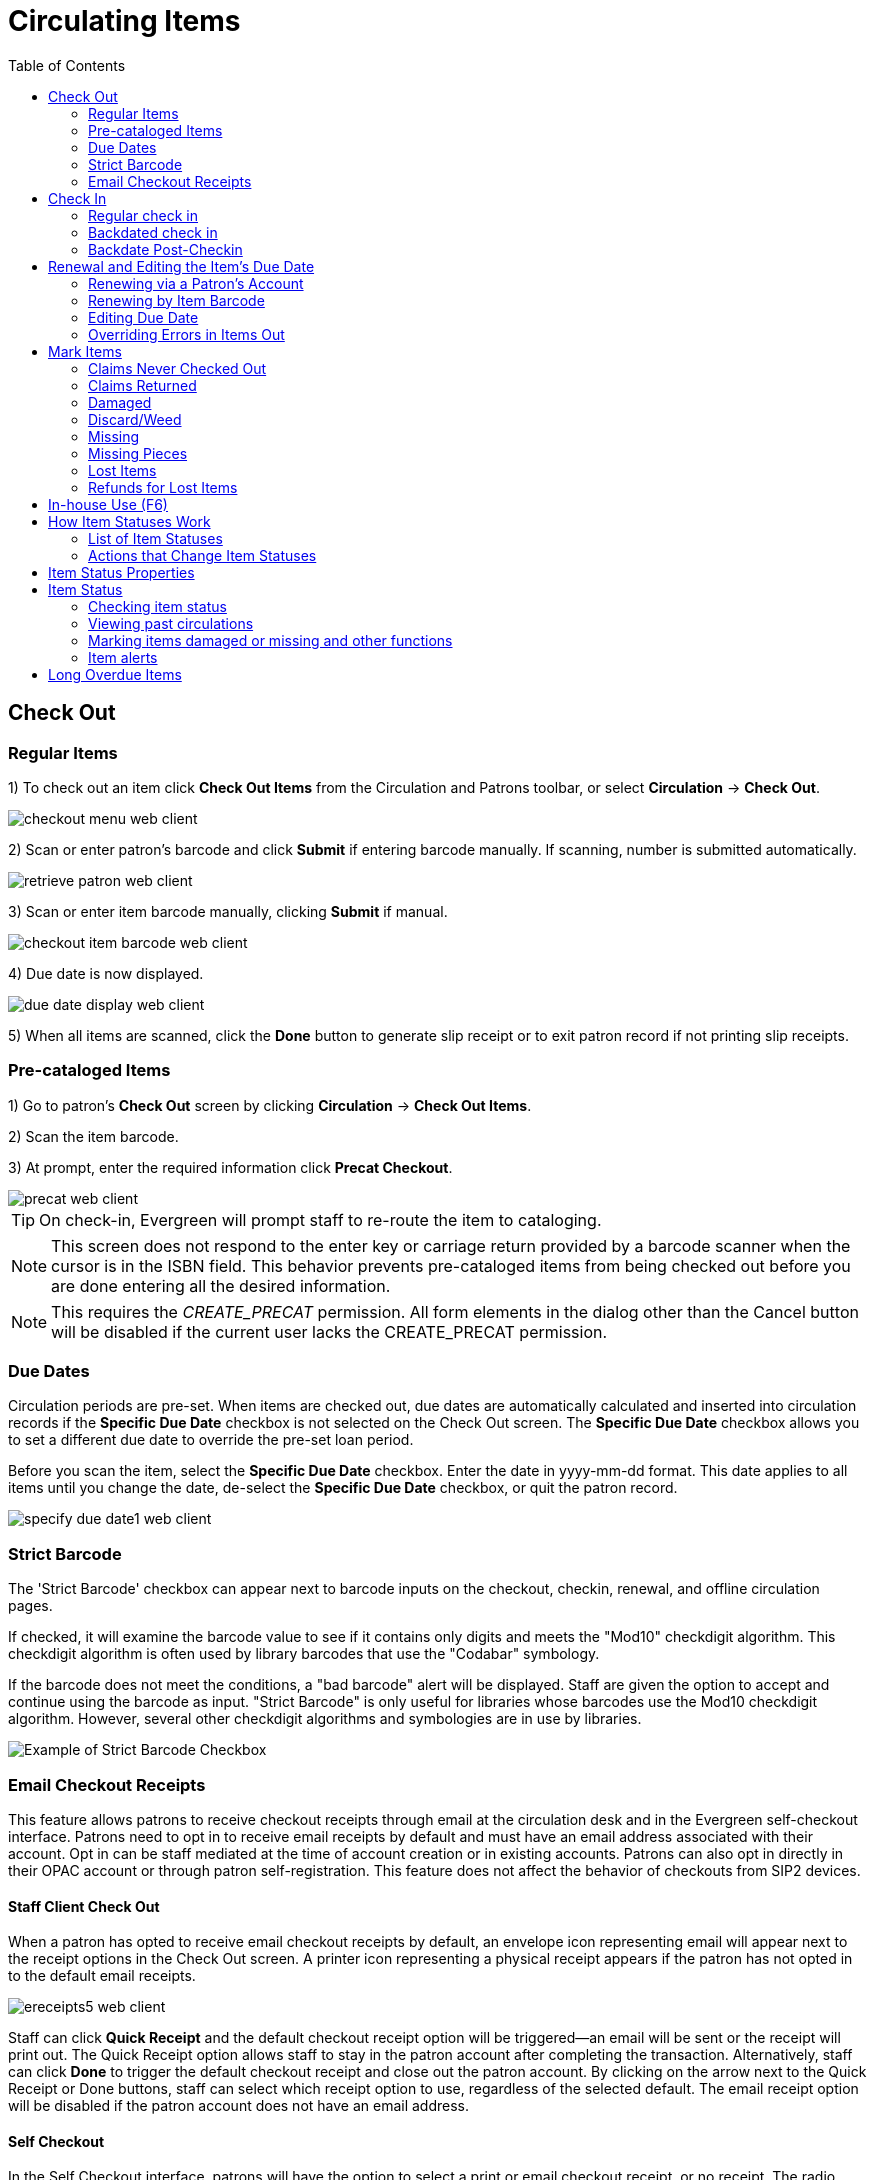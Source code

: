= Circulating Items =
:toc:

== Check Out ==

=== Regular Items ===

1) To check out an item click *Check Out Items* from the Circulation and Patrons toolbar, or select *Circulation* -> *Check Out*.

image::media/checkout_menu_web_client.png[]

2) Scan or enter patron's barcode and click *Submit* if entering barcode manually. If scanning, number is submitted automatically.

image::media/retrieve_patron_web_client.png[]

3) Scan or enter item barcode manually, clicking *Submit* if manual.

image::media/checkout_item_barcode_web_client.png[] 

4) Due date is now displayed.

image::media/due_date_display_web_client.png[]
 
5) When all items are scanned, click the *Done* button to generate slip receipt or to exit patron record if not printing slip receipts. 

=== Pre-cataloged Items ===

1) Go to patron's *Check Out* screen by clicking *Circulation* -> *Check Out Items*.

2) Scan the item barcode.

3) At prompt, enter the required information click *Precat Checkout*. 

image::media/precat_web_client.png[]
 
[TIP]
On check-in, Evergreen will prompt staff to re-route the item to cataloging.

[NOTE]
This screen does not respond to the enter key or carriage return provided
by a barcode scanner when the cursor is in the ISBN field.  This behavior
prevents pre-cataloged items from being checked out before you are done
entering all the desired information.

[NOTE]
This requires the _CREATE_PRECAT_ permission.  All form elements in the
dialog other than the Cancel button will be disabled if the current user
lacks the CREATE_PRECAT permission.

=== Due Dates ===

Circulation periods are pre-set. When items are checked out, due dates are automatically calculated and inserted into circulation records if the *Specific Due Date* checkbox is not selected on the Check Out screen. The *Specific Due Date* checkbox allows you to set a different due date to override the pre-set loan period.

Before you scan the item, select the *Specific Due Date* checkbox. Enter the date in yyyy-mm-dd format. This date applies to all items until you change the date, de-select the *Specific Due Date* checkbox, or quit the patron record.

image::media/specify_due_date1_web_client.png[]

=== Strict Barcode ===

The 'Strict Barcode' checkbox can appear next to barcode inputs on the checkout, checkin, renewal, and offline circulation pages.

If checked, it will examine the barcode value to see if it contains only digits and meets the "Mod10" checkdigit algorithm. This checkdigit algorithm is often used by library barcodes that use the "Codabar" symbology.

If the barcode does not meet the conditions, a "bad barcode" alert will be displayed. Staff are given the option to accept and continue using the barcode as input.
"Strict Barcode" is only useful for libraries whose barcodes use the Mod10 checkdigit algorithm. However, several other checkdigit algorithms and symbologies are in use by libraries.

image::circulating_items_web_client/strict_barcode.png[Example of Strict Barcode Checkbox]

=== Email Checkout Receipts ===

This feature allows patrons to receive checkout receipts through email at the circulation desk and in the Evergreen self-checkout interface.  Patrons need to opt in to receive email receipts by default and must have an email address associated with their account.  Opt in can be staff mediated at the time of account creation or in existing accounts.  Patrons can also opt in directly in their OPAC account or through patron self-registration.  This feature does not affect the behavior of checkouts from SIP2 devices.

==== Staff Client Check Out ====

When a patron has opted to receive email checkout receipts by default, an envelope icon representing email will appear next to the receipt options in the Check Out screen.  A printer icon representing a physical receipt appears if the patron has not opted in to the default email receipts.

image::media/ereceipts5_web_client.PNG[]

Staff can click *Quick Receipt* and the default checkout receipt option will be triggered—an email will be sent or the receipt will print out.  The Quick Receipt option allows staff to stay in the patron account after completing the transaction.  Alternatively, staff can click *Done* to trigger the default checkout receipt and close out the patron account.  By clicking on the arrow next to the Quick Receipt or Done buttons, staff can select which receipt option to use, regardless of the selected default.  The email receipt option will be disabled if the patron account does not have an email address.

==== Self Checkout ====

In the Self Checkout interface, patrons will have the option to select a print or email checkout receipt, or no receipt.  The radio button for the patron's default receipt option will be selected automatically in the interface.  Patrons can select a different receipt option if desired.  The email receipt radio button will be disabled if there is no email address associated with the patron's account.

image::media/ereceipts6_web_client.PNG[]

==== Opt In ====

*Staff Mediated Opt In At Registration*

Patrons can be opted in to receive email checkout receipts by default by library staff upon the creation of their library account.  Within the patron registration form, there is a new option below the Email Address field to select _Email checkout receipts by default?_.  Select this option if the patron wants email checkout receipts to be their default.  Save any changes.

image::media/ereceipts1_web_client.PNG[]

*Staff Mediated Opt In After Registration*

Staff can also select email checkout receipts as the default option in a patron account after initial registration.  Within the patron account go to *Edit* and select _Email checkout receipts by default?_.  Make sure the patron also has an email address associated with their account.  Save any changes.

image::media/ereceipts2_web_client.PNG[]

*Patron Opt In – Self-Registration Form*

If your library offers patrons the ability to request a library card through the patron self-registration form, they can select email checkout receipts by default in the initial self-registration form:

image::media/ereceipts3_web_client.PNG[]

*Patron Opt In - OPAC Account*

Patrons can also opt in to receive email checkout receipts by default directly in their OPAC account.  After logging in, patrons can go to *Account Preferences->Notification Preferences* and enable _Email checkout receipts by default?_ and click *Save*.

image::media/ereceipts4_web_client.PNG[]


==== Email Checkout Receipt Configuration ====

Email checkout receipts will be sent out through a Notifications/Action Trigger called Email Checkout Receipt.  The email template and action trigger can be customized by going to *Administration->Local Administration->Notifications/Action Trigger->Email Checkout Receipt*.


== Check In ==

=== Regular check in ===

1) To check in an item click *Check In Items* from the Circulation and Patrons toolbar, or select *Circulation* -> *Check In*.

image::media/check_in_menu_web_client.png[]

2) Scan item barcode or enter manually and click *Submit*.

image::media/checkin_barcode_web_client.png[]
 
3) If there is an overdue fine associated with the checkin, an alert will appear at the top of the screen with a fine tally for the current checkin session. To immediately handle fine payment, click the alert to jump to the patron's bill record.

image::media/overdue_checkin_web_client.png[]

4) If the checkin is an item that can fill a hold, a pop-up box will appear with patron contact information or routing information for the hold.

5) Print out the hold or transit slip and place the item on the hold shelf or route it to the proper library.

6) If the item is not in a state acceptable for hold/transit (for instance, it is damaged), select the line of the item, and choose *Actions* -> *Cancel Transit*.  The item will then have a status of _Canceled Transit_ rather than _In Transit_.

image::media/Check_In-Cancel_Transit.png[Actions Menu - Cancel Transit]

=== Backdated check in ===

This is useful for clearing a book drop.

1) To change effective check-in date, select *Circulation* -> *Check In Items*. In *Effective Date* field enter the date in yyyy-mm-dd format.

image::media/backdate_checkin_web_client.png[]

2) The new effective date is now displayed in the red bar above the Barcode field.

image::media/backdate_red_web_client.png[]

3) Move the cursor to the *Barcode* field. Scan the items. When finishing backdated check-in, change the *Effective Date* back to today's date.

=== Backdate Post-Checkin ===

After an item has been checked in, you may use the Backdate Post-Checkin function to backdate the check-in date.

1) Select the item on the Check In screen, click *Actions* -> *Backdate Post-Checkin*.

image::media/backdate_post_checkin_web_client.png[]

2) In *Effective Date* field enter the date in yyyy-mm-dd format.  The check-in date will be adjusted according to the new effective check-in date.

image::media/backdate_post_date_web_client.png[]

[#checkin_modifiers]
.Checkin Modifiers
[TIP]
===================================================
At the right bottom corner there is a *Checkin Modifiers* pop-up list. The options are:

- *Ignore Pre-cat Items*: No prompt when checking in a pre-cat item. Item will be routed to Cataloguing with Cataloguing status.

- *Suppress Holds and Transit*: Item will not be used to fill holds or sent in transit. Item has Reshelving status.

- *Amnesty Mode/Forgive Fines*: Overdue fines will be voided if already created or not be inserted if not yet created (e.g. hourly loans).

- *Auto-Print Hold and Transit Slips*: Slips will be automatically printed without prompt for confirmation.

- *Clear Holds Shelf*: Checking in hold-shelf-expired items will clear the items from the hold shelf (holds to be cancelled).

- *Retarget Local Holds*: When checking in in process items that are owned by the library, attempt to find a local hold to retarget. This is intended to help with proper targeting of newly-catalogued items.

- *Retarget All Statuses*: Similar to Retarget Local Holds, this modifier will attempt to find a local hold to retarget, regardless of the status of the item being checked in. This modifier must be used in conjunction with the Retarget Local Holds modifier.

- *Capture Local Holds as Transits*: With this checkin modifier, any local holds will be given an in transit status instead of on holds shelf. The intent is to stop the system from sending holds notifications before the item is ready to be placed on the holds shelf and item will have a status of in-transit until checked in again. If you wish to simply delay notification and allow time for staff to process item to holds shelf, you may wish to use the Hold Shelf Status Delay setting in Library Settings Editor instead. See Local Administration section for more information.

- *Manual Floating Active*: Floating Groups must be configured for this modifier to function. The manual flag in Floating Groups dictates whether or not the "Manual Floating Active" checkin modifier needs to be active for a copy to float. This allows for greater control over when items float. 

- *Update Inventory*: When this checkin modifier is selected, scanned barcodes will have the current date/time added as the inventory date while the item is checked in. 

These options may be selected simultaneously. The selected option is displayed in the header area.

image::media/checkinmodifiers-with-inventory2.png[Web client check-in modifiers]
===================================================
  
== Renewal and Editing the Item's Due Date ==

Checked-out items can be renewed if your library's policy allows it. The new due date is calculated from the renewal date. Existing loans can also be extended to a specific date by editing the due date or renewing with a specific due date.

=== Renewing via a Patron's Account ===

1) Retrieve the patron record and go to the *Items Out* screen.

image::media/items_out_click_web_client.png[]

2) Select the item you want to renew. Click on *Actions* -> *Renew*. If you want to renew all items in the account, click *Renew All* instead.

image::media/renew_action_web_client.png[]

3) If you want to specify the due date, click *Renew with Specific Due Date*. You will be prompted to select a due date. Once done, click *Apply*.

//image::media/renew_specific_date_web_client.png[]
 

=== Renewing by Item Barcode ===
1) To renew items by barcode, select *Circulation* -> *Renew Items*.

2) Scan or manually entire the item barcode.

image::media/renew_item_web_client.png[]

3) If you want to specify the due date, click *Specific Due Date* and enter a new due date in yyyy-mm-dd format.

image::media/renew_item_calendar_web_client.png[]

=== Editing Due Date ===

1) Retrieve the patron record and go to the *Items Out* screen.

2) Select the item you want to renew. Click on *Actions* -> *Edit Due Date*.

image::media/edit_due_date_action_web_client.png[]

3) Enter a new due date in yyyy-mm-dd format in the pop-up window, then click *OK*.

[NOTE]
Editing a due date is not included in the renewal count.

[[override_actions_items_out]]
=== Overriding Errors in Items Out ===

As of 3.8, there is new work which streamlines handling of overridable events encountered in the Patron Items Out interface of the staff client. The main user-visible part of this work is a new Action Override modal which is presented to the staff user when an overridable action is encountered.

The primary target of the work is for actions from the Items Out part of the Patron interface, but due to code sharing the Checkout interface benefits as well.

There are two kinds of overrides addressed in this work, both in the Patron interface:

* **Action Override** - this is when a staff user attempts to make an action (i.e. Renew) succeed after the system had alerted the user to exceptions (i.e. Patron Max Fines).  
* **Permission Override** - this is when a staff user attempts an action but encounters a permission-denied alert, and thus needs temporary credentials (i.e. a supervisor’s login) to re-attempt the action.

In the case of both overrides, this work attempts to minimize the number of times a staff user has to click through an error. Specifically, if a staff member overrides an exception, they will in most cases be able to instruct Evergreen to “remember” this override for as long as the staff member is working on a specific patron record. 

Similarly, if a supervisor enters a permissions override for a specific permission-denied alert, Evergreen will “remember” this override for as long as the staff member is working on a specific patron record. 

Both action overrides and permission overrides will be “forgotten” once the patron record is closed and/or the staff user navigates away from that patron record.

The Override modal has been changed to include new actions as well as a new checkbox for “Automatically override for subsequent items?” 

There are three possible actions in the new Override modal:

* **Force Action** - this will attempt to override the exception(s). If the box next to “Automatically override for subsequent items?” is checked, Evergreen will remember this and auto-override those specific exception(s) for the rest of the time the staff user is working in this patron record. 
* **Skip** - this button tells Evergreen to ignore the current item (i.e., skip the renewal action), but if the box next to “Automatically override for subsequent items?” is checked, Evergreen will still remember future overrides on this exception.
* **Cancel** - this will close the modal and abort the action. It will not roll back any actions (i.e., if two items are renewed and the modal shows on the third item, clicking cancel will not roll back the renewals that have already completed).

An example of the new Override modal is shown below. In this example, the `PATRON_EXCEEDS_FINES` exception has been set to automatically override for subsequent items. This means that the next time Evergreen encounters this exception in this specific patron session, Evergreen will automatically attempt to override it. The `MAX_RENEWALS_REACHED` exception has NOT been set to automatically override for subsequent items. This means that the next time Evergreen encounters this exception in this specific patron session, it will ask again about an override.

image::media/new_override_modal.png[New Override Modal]

In stock Evergreen, the following states will present an exception (i.e. ask for an override) on checkout and/or renew:

* Shelving Locations with _Can Circulate?_ set to false
* Item Statuses of Bindery, Claimed Returned, Long Overdue, Lost, Lost and Paid, Missing, On Holds Shelf [for another patron]
* Item-level data: Certain statuses (above), certain shelving locations (above), deposit = true, reference = true

Certain events are not able to be batch-overridden, such as when an item with an existing open circulation is presented at checkout. Other events are not able to be overridden at all, including `ACTOR_USER_NOT_FOUND` and `ASSET_COPY_NOT_FOUND`.

Stock penalty codes (`STAFF_C`, `STAFF_CH`, `STAFF_CHR`, `STAFF_H`, `STAFF_HR`, `STAFF_R`) that can be encountered as events are auto-overrideable by default, and may present an Action Override modal.


== Mark Items ==

Items can have their status changed via the _Mark_ functions on the Actions menus. 

=== Claims Never Checked Out ===


If a patron believes an item was erroneously checked out on their account and staff cannot locate it 
to check it in the item can be marked as claims never checked out.

. Go to the _Items Out_ tab in the patron account.
. Select the item and click *Actions -> Mark Claims Never Checked Out*.
+
image::circulating_items_web_client/mark-claims-never-checked-out-1.png[]
+
. A pop-up appears where staff can confirm that they wish to mark the item by clicking *OK/Continue*.
. The item is checked in and set to _Missing_. The item is no longer associated with the patron's account.

[NOTE]
====
Libraries may wish to routinely run reports on items with the status of _Missing_ so they can be searched for
and replaced/deleted as appropriate.
====

=== Claims Returned ===


If a patron believes an item out on their account was returned and staff cannot locate it to check it in
the item can be marked as claims returned. 

. Go to the _Items Out_ tab in the patron account.
. Select the item and click *Actions -> Mark Claims Returned*.
+
image::circulating_items_web_client/mark-claims-returned-1.png[]
+
. Enter the date on which the patron claims they returned the item and click *Submit*.  If the chosen date is 
in the past any overdue fines will be adjusted accordingly.
+
image::circulating_items_web_client/mark-claims-returned-2.png[]
+
. The item's status is updated to _Claimed Returned_. It remains associated with the patron's account and 
is now displayed on the _Other/Special Circulations_ tab. The value in the *Claims-returned Count* field 
in the patron record is automatically increased.
+
[NOTE]
======
Some libraries prefer to use the status _Missing_.  This can be set using the library setting 
_Claim Return: Mark copy as missing_.
====== 
+
image::circulating_items_web_client/mark-claims-returned-3.png[]
+
. The patron's *Claims-returned Count* is automatically increased. This can be viewed in the patron summary
and the _Edit_ tab.
+
[NOTE]
======
Libraries can use the library setting _Max Patron Claims Returned Count_ to set a maximum number of items
a patron can claim as returned before a staff override is required.
====== 

A claimed returned items is resolved when it is checked in or when the status is updated to _Missing_ or _Lost_
following local library policy.  An alert displays on check in to let staff know a claimed returned
item has been found. If there is an outstanding bill associated with it, the item will not disappear 
from the *Items Out* screen. It will disappear when the outstanding bills are resolved. When an 
item is located staff may wish to adjust the patron's *Claims-returned Count* accordingly on the _Edit_ tab.

=== Damaged ===

If a patron damages an item it can be marked as damaged at check in, via the Item Status interface, or
from within a patron's account.

. On the appropriate interface select the item and click *Actions -> Mark Damaged*
+
image::circulating_items_web_client/mark-damaged-1.png[]
+
. A pop-up appears indicating that the item will be marked damaged.  Click *Submit*.
. If your library has the library setting _Charge item price when marked damaged_ set to True a second
pop-up will appear.
.. If needed, adjust the amount being billed.  The processing fee from the library setting 
_Charge processing fee for damaged items_ is included in the total. 
.. Select the bill type from the drop down menu.
.. If needed, add a note.
.. If you are not charging the patron in this particular case, click *No Charge*.
.. Click *Submit*.
+
image::circulating_items_web_client/mark-damaged-2.png[]
+
. The item's status is updated to _Damaged_ and removed from the patron's account. If the patron has 
been billed for the damage the bill will display in the _Bills_ tab.  The bill displays as a single charge
which includes the processing fee. 

A damaged item is resolved when it is checked in to return it to circulation, when the status is updated to 
_Discard/Weed_, or when the item is deleted.  An alert displays on check in to let staff know a damaged
item has been checked in.

[NOTE]
======
Checking in a damaged item does not affect any bills that were generated when the item was set to _Damaged_.
======

=== Discard/Weed ===

If an item is slated to be removed from the collection it can be marked as discard/weed at check in
or via the Item Status interface.  Libraries may wish to use the _Discard/Weed_ status when items to be
discarded need to be reviewed before being deleted.

. On the appropriate interface select the item and click *Actions -> Mark as Discard/Weed*.
+
image::circulating_items_web_client/mark-discard-1.png[]
+
. A pop-up appears where staff can confirm that they wish to mark the item by clicking *OK/Continue*.
. The item is set to _Discard/Weed_.

A discarded item is resolved when it is checked in to return it to circulation or deleted from Evergreen.

[NOTE]
======
Staff may wish to put discarded items into item buckets to make it easier for subsequent staff to view
and work with the items. 
======

=== Missing ===


If an item cannot be located it can be marked as missing via the Item Status interface or from within a 
patron's account.

. On the appropriate interface select the item and click *Actions -> Mark Missing*
+
image::circulating_items_web_client/mark-missing-1.png[]
+
. A pop-up appears where staff can confirm that they wish to mark the item by clicking *OK/Continue*.
. If the item is currently checked out a second pop-up will ask staff to confirm that they wish to check
in the item.
. The item is set to _Missing_ and, if previously checked out, is no longer associated with the patron's
account.

A missing item is resolved when it is found and checked in or when it is deleted from Evergreen.

=== Missing Pieces ===


If an item is returned with pieces missing it can be marked as missing pieces from Check In or
the Scan Item as Missing Pieces interface. The feature currently functions slightly different depending
on which interface it is accessed through.

==== Mark Missing Pieces via Check In ====


. Go to *Circulation -> Check In*.
. Check the item in.
. Select the item and click *Actions -> Mark Missing Pieces*.
+
image::circulating_items_web_client/mark-missing-pieces-1.png[]
+
. A pop-up appears where staff can confirm that they wish to mark the item by clicking *OK/Continue*.
+
. A print dialog will appear.  Staff can print the slip to keep with the item.
. The _Create Note_ pop-up will appear.  Use the pop-up to create a note, 
alert, or block on the patron's account.  This note can be set as patron visible so it displays to the 
patron in My Account.
. Click *OK*.
. The note is applied to the last borrower's account and the item is set to _Damaged_ and checked back out
to the patron's account.
+
[NOTE]
======
This method of setting an item as missing pieces is missing the letter that is generated at the end of the 
process.  If that letter is important to your workflow you should always mark items missing pieces
via the Scan Item as Missing Pieces interface.
======

==== Scan Item as Missing Pieces ====

. Go to *Circulation -> Scan Item as Missing Pieces*.
. Scan the item's barcode.
. Click *Mark Item as Missing Pieces?*.
+
image::circulating_items_web_client/mark-missing-pieces-2.png[]
+
. A print dialog will appear.  Staff can print the slip to keep with the item.
. The _Create Note_ pop-up will appear.  Use the pop-up to create a note, 
alert, or block on the patron's account.  
+
[NOTE]
======
This pop-up is the old Notes pop-up and is missing the functionality that allows staff to select the display
depth and set a note as patron visible so it displays to the patron in My Account.
======
+
. Click *OK*.
+
image::circulating_items_web_client/mark-missing-pieces-3.png[]
+
. The note is applied to the last borrower's account and the item is set to _Damaged_ and renewed on the
patron's account, if there are remaining renewals.
. A letter is generated that can be edited and then printed and mailed to the patron.

A missing pieces item is resolved when the pieces are returned and the item is checked in or the pieces 
are never returned and the item is deleted.  Notes related to the item must be manually removed from
the patron's account.

[NOTE]
======
Libraries can choose to use a different item status for missing pieces instead of _Damaged_.  The 
library setting _Item Status for Missing Pieces_ is used to set this.
======

=== Lost Items ===
1) To mark items Lost, retrieve patron record and click *Items Out*.

2) Select the item. Click on *Actions* -> *Mark Lost (by Patron)*.

image::media/mark_lost_web_client.png[]

3) The lost item now displays as lost in the *Items Checked Out* section of the patron record.

image::media/lost_section_web_client.png[]

4) The lost item also adds to the count of *Lost* items in the patron summary on the left (or top) of the screen. 

image::media/patron_summary_checkouts_web_client.png[]

[NOTE]
Lost Item Billing
========================
- Marking an item Lost will automatically bill the patron the replacement cost of the item as recorded in the price field in the item record, and a processing fee as determined by your local policy. If the lost item has overdue charges, the overdue charges may be voided or retained based on local policy.
- A lost-then-returned item will disappear from the Items Out screen only when all bills linked to this particular circulation have been resolved. Bills may include replacement charges, processing fees, and manual charges added to the existing bills. 
- The replacement fee and processing fee for lost-then-returned items may be voided if set by local policy. Overdue fines may be reinstated on lost-then-returned items if set by local policy.
========================

=== Refunds for Lost Items ===

If an item is returned after a lost bill has been paid and the library's policy is to void the replacement fee for lost-then-returned items, there will be a negative balance in the bill. A refund needs to be made to close the bill and the circulation record. Once the outstanding amount has been refunded, the bill and circulation record will be closed and the item will disappear from the Items Out screen.

If you need to balance a bill with a negative amount, you need to add two dummy bills to the existing bills. The first one can be of any amount (e.g. $0.01), while the second should be of the absolute value of the negative amount. Then you need to void the first dummy bill. The reason for using a dummy bill is that Evergreen will check and close the circulation record only when payment is applied or bills are voided.


== In-house Use (F6) ==
1) To record in-house use, select *Circulation* -> *Record-In House Use*, click *Check Out* -> *Record In-House Use* on the circulation toolbar , or press *F6*. 
 
image::media/record_in_house_action_web_client.png[]
 
2) To record in-house use for cataloged items, enter number of uses, scan 
 barcode or type barcode and click *Submit*.
 
image::media/in_house_use_web_client.png[]
 
[NOTE]
====================================
There are two independent library settings that will allow copy alerts to display when scanned in In-house Use:
*Display copy alert for in-house-use* set to true will cause an alert message to appear, if it has one, when recording in-house-use for the copy.
*Display copy location check in alert for in-house-use* set to true will cause an alert message indicating that the item needs to be routed to its location if the location has check in alert set to true.
====================================
 
3) To record in-house use for non-cataloged items, enter number of uses, choose non-cataloged type from drop-down menu, and click *Submit*.

image::media/in_house_use_non_cat.png[]
 
[NOTE] 
The statistics of in-house use are separated from circulation statistics. The in-house use count of cataloged items is not included in the items' total use count.

[[itemstatus_web_client]]

== How Item Statuses Work ==

This section goes over all item statuses and their relationship to the system.

=== List of Item Statuses ===

-*Available*: Item is available for checkout.

-*Checked out*: Item is checked out to a patron account.  This status does not indicate whether or not the item is overdue.

-*Claims Returned*: item has been claimed as returned by the patron. This option as an item status is controlled by a library setting.

-*Bindery*: Manually set for items that are being sent out to be re-bound.

-*Lost*: Item has been checked out past a due date threshold or is no longer in a patron’s possession while they’re still responsible for the item. Can be automated based on due date, or manually set by staff.

-*Missing*: Item cannot be found on the shelves - either manually set, or applied upon “claims returned” (as well as claims never checked out?)

-*In process*: An item is newly cataloged and waiting to be checked in.

-*In transit*: Item has been checked in and is being sent to a different library, whether as a return to its home library, or to fulfill a hold.

-*Reshelving*: A transitional status for items that have been checked in, and need reshelving.

-*On holds shelf*: Item is captured for a hold of a patron at their pickup location and waiting to be checked out.

-*On order*: A title has been ordered, but the physical copy has not yet been processed and added to the catalog. Can allow patrons to discover forthcoming acquisitions, and to place holds prior to the library receiving the item in question.

-*ILL*: Inter-library loan.

-*Cataloging*: An item has been pulled to be edited by a cataloger.

-*Reserves*: In reserves collection.

-*Discard/Weed*: Item has been manually flagged for removal from the collection, but has not yet been deleted.

-*Damaged*: Item is damaged and the patron was billed.

-*On reservation shelf*: Used with room/booking module. When an item has been booked/reserved, it is placed in a unique location, ready for pick-up.

-*Long Overdue*: Item has been checked out past a due date threshold.

-*Lost and Paid*: Item was marked lost and the patron paid the replacement cost.

-*Canceled Transit*: Item that was in transit status but was then canceled.

=== Actions that Change Item Statuses ===

-*Available*: checking in an item that isn’t eligible for a hold

-*Claims Returned*: item is marked as claimed returned via the patron account

-*In Transit*: item is captured for a transit to another location at check in

-*On reservation shelf*: Item is captured for reservation through the Booking module.

-*On order*: Items is created via activating a purchase order in Acquisitions.

-*In process*: An item is newly cataloged and waiting to be checked in. Also, item is received in acquisitions.

-*Damaged*: Marked Damaged needs to be executed on a screen 

== Item Status Properties ==

|===
|Name |Holdable? |OPAC Visible? |Sets copy active? |Is available? |Assignable?

|Available
|Yes
|Yes
|Yes
|Yes
|System controller

|Bindery
|No
|No
|No
|No
|Yes

|Canceled Transit
|Yes
|Yes
|No
|No
|System controlled

|Cataloging
|No
|No
|No
|No
|Yes

|Checked out
|Yes
|Yes
|Yes
|No
|System controlled

|Damaged
|No
|No
|No
|No
|Yes

|Discard/weed
|No
|No
|No
|No
|Yes

|ILL
|No
|No
|Yes
|No
|Yes

|In process
|Yes
|Yes
|No
|No
|Yes

|In receiving
|Yes
|Yes
|No
|No
|System controlled

|In transit
|Yes
|Yes
|No
|No
|System controlled

|Long Overdue
|No
|No
|No
|No
|System controlled

|Long Overdue (Legacy)
|No
|No
|No
|No
|Yes

|Lost
|No
|No
|No
|No
|Yes

|Lost and paid
|No
|No
|No
|No
|Yes

|Missing
|No
|No
|No
|No
|Yes

|On holds shelf
|Yes
|Yes
|Yes
|No
|System controlled

|On order
|No
|No
|No
|No
|Yes

|On reservation shelf
|No
|No
|Yes
|No
|Yes

|Reserves
|No
|No
|Yes
|No
|Yes

|Reshelving
|Yes
|Yes
|Yes
|Yes
|System controlled

|Temporarily unavailable
|No
|No
|No
|No
|Yes
|===

The following properties can be set for each status:

-*Holdable* - If checked, users can place holds on copies in this status, provided nothing else prevents holds. If unchecked, users cannot place holds on copies in this status.

-*OPAC Visible* - If checked, copies in this status will be visible in the public catalog. If unchecked, copies in this status will Not be visible in the public catalog, but they will be visible when using the catalog in the staff client.
Sets copy active - If checked, moving a copy that does not yet have an active date to this status will set the active date. If the copy already has an active date, then no changes will be made to the active date. If “No”, this status will never set the copy’s active date.

-*Is Available* - If checked, copies with this status will appear in catalog searches where “limit to available” is selected as a search filter. Also, copies with this status will check out without status warnings. By default, the “Available” and “Reshelving” statuses have the “Is Available” flag set as true/yes.

-*Hopeless Holds* (as of ver. 3.6): _need info_

Default Evergreen statuses have a further property:

-*Assignable* – Status is system controlled and editing to either assign or change in the Holdings editor is not always possible.

== Item Status ==

The Item Status screen is very useful. Many actions can be taken by either circulation staff or catalogers on this screen. Here we will cover some circulation-related functions, namely checking item status, viewing past circulations, inserting item alert messages, marking items missing or damaged, etc.

=== Checking item status ===

1) To check the status of an item, select *Search* -> *Search for copies by Barcode*.

image::media/item_status_menu_web_client.png[]

2) Scan the barcode or type it and click *Submit*. The current status of the item is displayed with selected other fields. You can use the column picker to select more fields to view.

image::media/item_status_barcode_web_client.png[]

3) Click the *Detail View* button and the item summary and circulation history will be displayed.

image::media/item_status_altview_web_client.png[]

4) Click *List View* to go back.

image::media/item_status_list_view_web_client.png[]

[NOTE]
If the item's status is "Available", the displayed due date refers to the previous circulation's due date.

[TIP]
Upload From File allows you to load multiple items saved in a file on your local computer. The file contains a list of the barcodes in text format. To ensure smooth uploading and further processing on the items, it is recommended that the list contains no more than 100 items.

=== Viewing past circulations ===
1) To view past circulations, retrieve the item on the *Item Status* screen as described above.

2) Select *Detail view*.

image::media/last_few_circs_action_web_client.png[]

3) Choose *Recent Circ History*.  The item’s recent circulation history is displayed.

image::media/last_few_circs_display_web_client.png[]

4) To retrieve the patron(s) of the last circulations, click on the name of the patron.  The patron record will be displayed.

[TIP]
The number of items that displays in the circulation history can be set in Local *Administration* -> *Library Settings Editor*.

[NOTE]
You can also retrieve the past circulations on the patron's Items Out screen and from the Check In screen.

=== Marking items damaged or missing and other functions ===
1) To mark items damaged or missing, retrieve the item on the *Item Status* screen.

2) Select the item. Click on *Actions for Selected Items* -> *Mark Item Damaged* or *Mark Item Missing*.

// image::media/mark_missing_damaged_web_client.png[]

[NOTE]
Depending on the library's policy, when marking an item damaged, bills (cost and/or processing fee) may be inserted into the last borrower's account. 

3) Following the above procedure, you can check in and renew items by using the *Check in Items* and *Renew Items* on the dropdown menu.

=== Item alerts ===

The *Edit Item Attributes* function on the *Actions for Selected Items* dropdown list allows you to edit item records. Here, we will show you how to insert item alert messages by this function. See cataloging instructions for more information on item editing.
1) Retrieve record on *Item Status* screen.

2) Once item is displayed, highlight it and select *Actions for Selected Items* -> *Edit Item Attributes*.

3) The item record is displayed in the *Copy Editor*.

//image::media/copy_edit_alert_web_client.png[]

4) Click *Alert Message* in the *Miscellaneous* column. The background color of the box changes. Type in the message then click *Apply*. 

//image::media/copy_alert_message_web_client.png[]

5) Click *Modify Copies*, then confirm the action.

== Long Overdue Items ==

*Items Marked Long Overdue*

Once an item has been overdue for a configurable amount of time, Evergreen will mark the item long overdue in the borrowing patron’s account.  This will be done automatically through a Notification/Action Trigger.   When the item is marked long overdue, several actions will take place:

. The item will go into the status of “Long Overdue” 

. The accrual of overdue fines will be stopped

Optionally the patron can be billed for the item price, a long overdue
processing fee, and any overdue fines can be voided from the account.  Patrons
can also be sent a notification that the item was marked long overdue. And
long-overdue items can be included on the "Items Checked Out" or "Other/Special
Circulations" tabs of the "Items Out" view of a patron's record. These are all
controlled by <<longoverdue_library_settings,library settings>>.
 
image::media/long_overdue1.png[Patron Account-Long Overdue]


*Checking in a Long Overdue item*

If an item that has been marked long overdue is checked in, an alert will appear on the screen informing the staff member that the item was long overdue.  Once checked in, the item will go into the status of “In process”.  Optionally, the item price and long overdue processing fee can be voided and overdue fines can be reinstated on the patron’s account.  If the item is checked in at a library other than its home library, a library setting controls whether the item can immediately fill a hold or circulate, or if it needs to be sent to its home library for processing.
 
image::media/long_overdue2.png[Long Overdue Checkin]
 
*Notification/Action Triggers*

Evergreen has two sample Notification/Action Triggers that are related to marking items long overdue.  The sample triggers are configured for 6 months.  These triggers can be configured for any amount of time according to library policy and will need to be activated for use.

* Sample Triggers

** 6 Month Auto Mark Long-Overdue—will mark an item long overdue after the configured period of time

** 6 Month Long Overdue Notice—will send patron notification that an item has been marked long overdue on their account

[[longoverdue_library_settings]]
*Library Settings* 

The following Library Settings enable you to set preferences related to long overdue items:

* *Circulation: Long-Overdue Check-In Interval Uses Last Activity Date* —Use the
  long-overdue last-activity date instead of the due_date to determine whether
  the item has been checked out too long to perform long-overdue check-in
  processing. If set, the system will first check the last payment time,
  followed by the last billing time, followed by the due date. See also the
  "Long-Overdue Max Return Interval" setting.

* *Circulation: Long-Overdue Items Usable on Checkin* —Long-overdue items are usable on checkin instead of going "home" first

* *Circulation: Long-Overdue Max Return Interval* —Long-overdue check-in processing (voiding fees, re-instating overdues, etc.) will not take place for items that have been overdue for (or have last activity older than) this amount of time 

* *Circulation: Restore Overdues on Long-Overdue Item Return*

* *Circulation: Void Long-Overdue item Billing When Returned*

* *Circulation: Void Processing Fee on Long-Overdue Item Return*

* *Finances: Leave transaction open when long overdue balance equals zero* —Leave transaction open when long-overdue balance equals zero. This leaves the lost copy on the patron record when it is paid

* *Finances: Long-Overdue Materials Processing Fee*

* *Finances: Void Overdue Fines When Items are Marked Long-Overdue*

* *GUI: Items Out Long-Overdue display setting*

[TIP]
Learn more about these settings in the chapter about the
Library Settings Editor.

*Permissions to use this Feature*

The following permissions are related to this feature:

* COPY_STATUS_LONG_OVERDUE.override

** Allows the user to check-in long-overdue items thus removing the long-overdue status on the item



